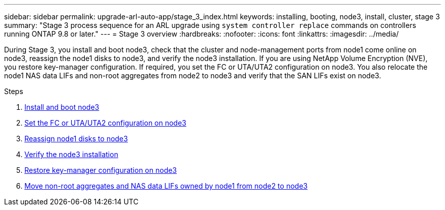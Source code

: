 ---
sidebar: sidebar
permalink: upgrade-arl-auto-app/stage_3_index.html
keywords: installing, booting, node3, install, cluster, stage 3
summary: "Stage 3 process sequence for an ARL upgrade using `system controller replace` commands on controllers running ONTAP 9.8 or later."
---
= Stage 3 overview
:hardbreaks:
:nofooter:
:icons: font
:linkattrs:
:imagesdir: ../media/

[.lead]
During Stage 3, you install and boot node3, check that the cluster and node-management ports from node1 come online on node3, reassign the node1 disks to node3, and verify the node3 installation. If you are using NetApp Volume Encryption (NVE), you restore key-manager configuration. If required, you set the FC or UTA/UTA2 configuration on node3. You also relocate the node1 NAS data LIFs and non-root aggregates from node2 to node3 and verify that the SAN LIFs exist on node3.

.Steps

. link:install_boot_node3.html[Install and boot node3]
. link:set_fc_or_uta_uta2_config_on_node3.html[Set the FC or UTA/UTA2 configuration on node3]
. link:reassign-node1-disks-to-node3.html[Reassign node1 disks to node3]
. link:verify_node3_installation.html[Verify the node3 installation]
. link:restore_key-manager_configuration_node3.html[Restore key-manager configuration on node3]
. link:move_non-root_aggr_and_nas_data_lifs_node1_from_node2_to_node3.html[Move non-root aggregates and NAS data LIFs owned by node1 from node2 to node3]
